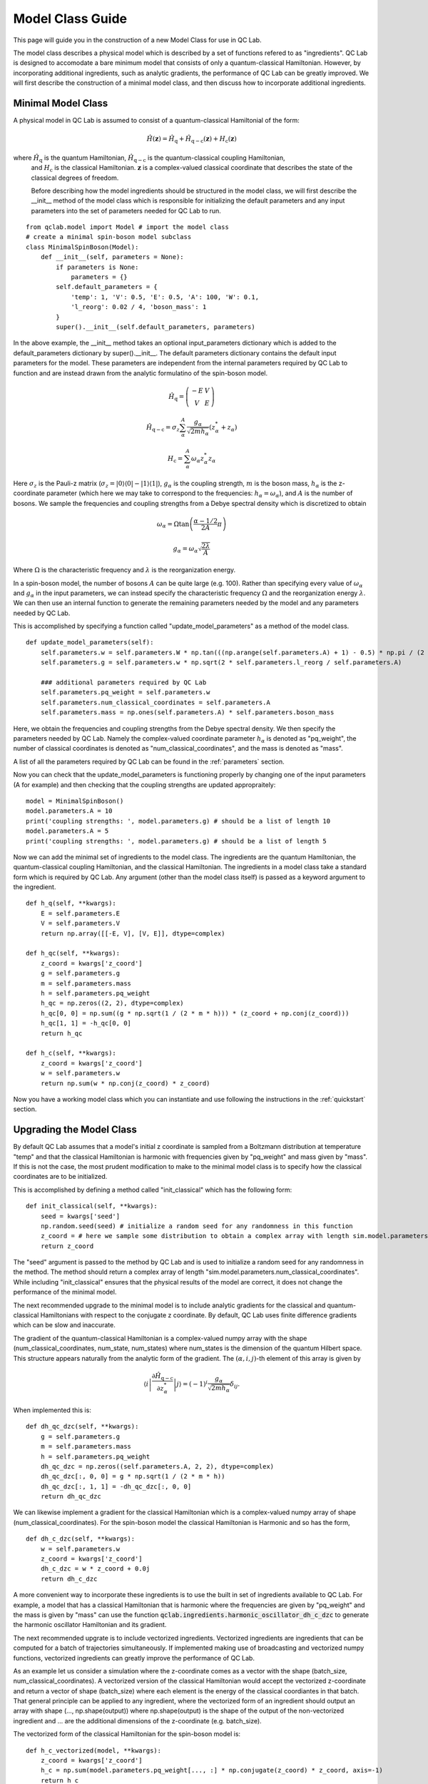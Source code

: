 .. _model-class:

Model Class Guide 
~~~~~~~~~~~~~~~~~~~
This page will guide you in the construction of a new Model Class for use in QC Lab.

The model class describes a physical model which is described by a set of functions refered to as "ingredients". QC Lab is designed to accomodate 
a bare minimum model that consists of only a quantum-classical Hamiltonian. However, by incorporating additional ingredients, such as 
analytic gradients, the performance of QC Lab can be greatly improved. We will first describe the construction of a minimal model class, and then 
discuss how to incorporate additional ingredients.

Minimal Model Class
--------------------
A physical model in QC Lab is assumed to consist of a quantum-classical Hamiltonial of the form:


.. math::

    \hat{H}(\boldsymbol{z}) = \hat{H}_{\mathrm{q}} + \hat{H}_{\mathrm{q-c}}(\boldsymbol{z}) + H_{\mathrm{c}}(\boldsymbol{z}) 

where :math:`\hat{H}_{\mathrm{q}}` is the quantum Hamiltonian, :math:`\hat{H}_{\mathrm{q-c}}` is the quantum-classical coupling Hamiltonian,
 and :math:`H_{\mathrm{c}}` is the classical Hamiltonian. :math:`\boldsymbol{z}` is a complex-valued classical coordinate that describes the state 
 of the classical degrees of freedom. 

 Before describing how the model ingredients should be structured in the model class, we will first describe the __init__ method of the model class 
 which is responsible for initializing the default parameters and any input parameters into the set of parameters needed for QC Lab to run. 


::

    from qclab.model import Model # import the model class
    # create a minimal spin-boson model subclass
    class MinimalSpinBoson(Model):
        def __init__(self, parameters = None):
            if parameters is None:
                parameters = {}
            self.default_parameters = {
                'temp': 1, 'V': 0.5, 'E': 0.5, 'A': 100, 'W': 0.1,
                'l_reorg': 0.02 / 4, 'boson_mass': 1
            }
            super().__init__(self.default_parameters, parameters)

In the above example, the __init__ method takes an optional input_parameters dictionary which is added to the default_parameters dictionary by 
super().__init__. The default parameters dictionary contains the default input parameters for the model. These parameters are independent from the 
internal parameters required by QC Lab to function and are instead drawn from the analytic formulatino of the spin-boson model. 


.. math::
    
    \hat{H}_{\mathrm{q}} = \left(\begin{array}{cc} -E & V \\ V & E \end{array}\right)


.. math::

    \hat{H}_{\mathrm{q-c}} = \sigma_{z} \sum_{\alpha}^{A}  \frac{g_{\alpha}}{\sqrt{2mh_{\alpha}}} \left(z^{*}_{\alpha} + z_{\alpha}\right)


.. math::

    H_{\mathrm{c}} = \sum_{\alpha}^{A} \omega_{\alpha} z^{*}_{\alpha} z_{\alpha}

Here :math:`\sigma_{z}` is the Pauli-z matrix (:math:`\sigma_{z}=\vert0\rangle\langle 0\vert - \vert 1\rangle\langle 1\vert`), :math:`g_{\alpha}` is the coupling strength, :math:`m` is the boson mass,
:math:`h_{\alpha}` is the z-coordinate parameter (which here we may take to correspond to the frequencies: :math:`h_{\alpha}=\omega_{\alpha}`), and :math:`A` is the number of bosons.
We sample the frequencies and coupling strengths from a Debye spectral density which is discretized to obtain

.. math::

    \omega_{\alpha} = \Omega\tan\left(\frac{\alpha - 1/2}{2A}\pi\right)


.. math::

    g_{\alpha} = \omega_{\alpha}\sqrt{\frac{2\lambda}{A}}


Where :math:`\Omega` is the characteristic frequency and :math:`\lambda` is the reorganization energy. 

In a spin-boson model, the number of bosons :math:`A` can be quite large (e.g. 100). Rather than specifying every value of :math:`\omega_{\alpha}` 
and :math:`g_{\alpha}` in the input parameters, we can instead specify the characteristic frequency :math:`\Omega` and the reorganization energy :math:`\lambda`.
We can then use an internal function to generate the remaining parameters needed by the model and any parameters needed by QC Lab. 

This is accomplished by specifying a function called "update_model_parameters" as a method of the model class. 


::

    def update_model_parameters(self):
        self.parameters.w = self.parameters.W * np.tan(((np.arange(self.parameters.A) + 1) - 0.5) * np.pi / (2 * self.parameters.A))
        self.parameters.g = self.parameters.w * np.sqrt(2 * self.parameters.l_reorg / self.parameters.A) 

        ### additional parameters required by QC Lab
        self.parameters.pq_weight = self.parameters.w
        self.parameters.num_classical_coordinates = self.parameters.A
        self.parameters.mass = np.ones(self.parameters.A) * self.parameters.boson_mass


Here, we obtain the frequencies and coupling strengths from the Debye spectral density. We then specify the parameters needed by QC Lab. Namely the 
complex-valued coordinate parameter :math:`h_{\alpha}` is denoted as "pq_weight", the number of classical coordinates is denoted as 
"num_classical_coordinates", and the mass is denoted as "mass".

A list of all the parameters required by QC Lab can be found in the :ref:`parameters` section.

Now you can check that the update_model_parameters is functioning properly by changing one of the input parameters (A for example) and then checking that
the coupling strengths are updated appropraitely:


:: 

    model = MinimalSpinBoson()
    model.parameters.A = 10
    print('coupling strengths: ', model.parameters.g) # should be a list of length 10
    model.parameters.A = 5
    print('coupling strengths: ', model.parameters.g) # should be a list of length 5


Now we can add the minimal set of ingredients to the model class. The ingredients are the quantum Hamiltonian, 
the quantum-classical coupling Hamiltonian, and the classical Hamiltonian. The ingredients in a model class 
take a standard form which is required by QC Lab. Any argument (other than the model class itself) is 
passed as a keyword argument to the ingredient.


::

    def h_q(self, **kwargs):
        E = self.parameters.E
        V = self.parameters.V
        return np.array([[-E, V], [V, E]], dtype=complex)

    def h_qc(self, **kwargs):
        z_coord = kwargs['z_coord']
        g = self.parameters.g
        m = self.parameters.mass
        h = self.parameters.pq_weight
        h_qc = np.zeros((2, 2), dtype=complex)
        h_qc[0, 0] = np.sum((g * np.sqrt(1 / (2 * m * h))) * (z_coord + np.conj(z_coord)))
        h_qc[1, 1] = -h_qc[0, 0]
        return h_qc

    def h_c(self, **kwargs):
        z_coord = kwargs['z_coord']
        w = self.parameters.w
        return np.sum(w * np.conj(z_coord) * z_coord)



Now you have a working model class which you can instantiate and use following the instructions in the :ref:`quickstart` section.


Upgrading the Model Class
-------------------------



By default QC Lab assumes that a model's initial z coordinate is sampled from a Boltzmann distribution at temperature "temp" and that the classical 
Hamiltonian is harmonic with frequencies given by "pq_weight" and mass given by "mass". If this is not the case, the most prudent modification to make 
to the minimal model class is to specify how the classical coordinates are to be initialized. 

This is accomplished by defining a method called "init_classical" which has the following form:

::

    def init_classical(self, **kwargs):
        seed = kwargs['seed']
        np.random.seed(seed) # initialize a random seed for any randomness in this function
        z_coord = # here we sample some distribution to obtain a complex array with length sim.model.parameters.num_classical_coordinates
        return z_coord 


The "seed" argument is passed to the method by QC Lab and is used to initialize a random seed for any randomness in the method. The method should
return a complex array of length "sim.model.parameters.num_classical_coordinates". While including "init_classical" ensures that the physical 
results of the model are correct, it does not change the performance of the minimal model. 

The next recommended upgrade to the minimal model is to include analytic gradients for the classical and quantum-classical Hamiltonians with respect to 
the conjugate z coordinate. By default, QC Lab uses finite difference gradients which can be slow and inaccurate.

The gradient of the quantum-classical Hamiltonian is a complex-valued numpy array with the shape (num_classical_coordinates, num_state, num_states) where 
num_states is the dimension of the quantum Hilbert space. This structure appears naturally from the analytic form of the gradient. 
The :math:`(\alpha,i,j)`-th element 
of this array is given by

.. math::

     \left\langle i\left\vert \frac{\partial \hat{H}_{\mathrm{q-c}}}{\partial z^{*}_{\alpha}}\right\vert j \right\rangle = (-1)^{i}\frac{g_{\alpha}}{\sqrt{2mh_{\alpha}}}\delta_{ij}.



When implemented this is:

::

    def dh_qc_dzc(self, **kwargs):
        g = self.parameters.g
        m = self.parameters.mass
        h = self.parameters.pq_weight
        dh_qc_dzc = np.zeros((self.parameters.A, 2, 2), dtype=complex)
        dh_qc_dzc[:, 0, 0] = g * np.sqrt(1 / (2 * m * h))
        dh_qc_dzc[:, 1, 1] = -dh_qc_dzc[:, 0, 0]
        return dh_qc_dzc

We can likewise implement a gradient for the classical Hamiltonian which is a complex-valued numpy array of shape (num_classical_coordinates). For the spin-boson model
the classical Hamiltonian is Harmonic and so has the form,

::

    def dh_c_dzc(self, **kwargs):
        w = self.parameters.w
        z_coord = kwargs['z_coord']
        dh_c_dzc = w * z_coord + 0.0j
        return dh_c_dzc

A more convenient way to incorporate these ingredients is to use the built in set of ingredients available to QC Lab. For example, a model that 
has a classical Hamiltonian that is harmonic where the frequencies are given by "pq_weight" and the mass is given by "mass" can use the 
function :code:`qclab.ingredients.harmonic_oscillator_dh_c_dzc` to generate the harmonic oscillator Hamiltonian and its gradient.



The next recommended upgrate is to include vectorized ingredients. Vectorized ingredients are ingredients that can be computed for a batch of 
trajectories simultaneously. If implemented making use of broadcasting and vectorized numpy functions, vectorized ingredients can greatly improve
the performance of QC Lab. 

As an example let us consider a simulation where the z-coordinate comes as a vector with the shape (batch_size, num_classical_coordinates).
A vectorized version of the classical Hamiltonian would accept the vectorized z-coordinate and return a vector of shape (batch_size) where each
element is the energy of the classical coordiantes in that batch. That general principle can be applied to any ingredient, where the vectorized form 
of an ingredient should output an array with shape (..., np.shape(output)) where np.shape(output) is the shape of the output of the non-vectorized 
ingredient and ... are the additional dimensions of the z-coordinate (e.g. batch_size). 

The vectorized form of the classical Hamiltonian for the spin-boson model is:


::


    def h_c_vectorized(model, **kwargs):
        z_coord = kwargs['z_coord']
        h_c = np.sum(model.parameters.pq_weight[..., :] * np.conjugate(z_coord) * z_coord, axis=-1)
        return h_c

Importantly, the vectorized ingredient has the same name as the non-vectorized ingredient with "_vectorized" appended to the end. 

Like :code:`dh_c_dzc`, there are vectorized ingredients already built into QC Lab. For a full list of the available ingredients see the :ref:`ingredients` section.

The vectorized quantum-classical interaction is implemented as: 


::

    def h_qc_vectorized(self, **kwargs):
        z_coord = kwargs['z_coord']
        g = self.parameters.g 
        m = self.parameters.mass
        h = self.parameters.pq_weight
        h_qc = np.zeros((*np.shape(z_coord)[:-1], 2, 2), dtype=complex)
        h_qc[..., 0, 0] = np.sum((g * np.sqrt(1 / (2 * m * h)))[..., :] * (z_coord + np.conj(z_coord)), axis=-1)
        h_qc[..., 1, 1] = -h_qc[..., 0, 0]
        return h_qc

and its gradient is implemented as:


::

    def dh_qc_dzc_vectorized(self, **kwargs):
        g = self.parameters.g 
        m = self.parameters.mass
        h = self.parameters.pq_weight
        dh_qc_dzc = np.zeros((*np.shape(kwargs['z_coord'])[:-1], self.parameters.A, 2, 2), dtype=complex)
        dh_qc_dzc[..., :, 0, 0] = (g * np.sqrt(1 / (2 * m * h)))[..., :]
        dh_qc_dzc[..., :, 1, 1] = -dh_qc_dzc[..., :, 0, 0]
        return dh_qc_dzc


When vectorized ingredients are present, QC Lab no longer uses the non-vectorized ingredients. This means that the non-vectorized ingredients can be
omitted from the model class. The fully optimized spin-boson model class is then:


::

    class SpinBosonModel(Model):
        def __init__(self, parameters=None):
            if parameters is None:
                parameters = {}
            self.default_parameters = {
                'temp': 1, 'V': 0.5, 'E': 0.5, 'A': 100, 'W': 0.1,
                'l_reorg': 0.02 / 4, 'boson_mass': 1
            }
            super().__init__(self.default_parameters, parameters)

        def update_model_parameters(self):
            self.parameters.w = self.parameters.W * np.tan(((np.arange(self.parameters.A) + 1) - 0.5) * np.pi / (2 * self.parameters.A))
            self.parameters.g = self.parameters.w * np.sqrt(2 * self.parameters.l_reorg / self.parameters.A) 

            ### additional parameters required by QC Lab
            self.parameters.pq_weight = self.parameters.w
            self.parameters.num_classical_coordinates = self.parameters.A
            self.parameters.mass = np.ones(self.parameters.A) * self.parameters.boson_mass

            ### additional parameters for built-in ingredients
            self.parameters.two_level_system_a = self.parameters.E  # Diagonal energy of state 0
            self.parameters.two_level_system_b = -self.parameters.E  # Diagonal energy of state 1
            self.parameters.two_level_system_c = self.parameters.V  # Real part of the off-diagonal coupling
            self.parameters.two_level_system_d = 0  # Imaginary part of the off-diagonal coupling

        def h_qc_vectorized(self, **kwargs):
            z_coord = kwargs['z_coord']
            g = self.parameters.g 
            m = self.parameters.mass
            h = self.parameters.pq_weight
            h_qc = np.zeros((*np.shape(z_coord)[:-1], 2, 2), dtype=complex)
            h_qc[..., 0, 0] = np.sum((g * np.sqrt(1 / (2 * m * h)))[..., :] * (z_coord + np.conj(z_coord)), axis=-1)
            h_qc[..., 1, 1] = -h_qc[..., 0, 0]
            return h_qc

        def dh_qc_dzc_vectorized(self, **kwargs):
            g = self.parameters.g 
            m = self.parameters.mass
            h = self.parameters.pq_weight
            dh_qc_dzc = np.zeros((*np.shape(kwargs['z_coord'])[:-1], self.parameters.A, 2, 2), dtype=complex)
            dh_qc_dzc[..., :, 0, 0] = (g * np.sqrt(1 / (2 * m * h)))[..., :]
            dh_qc_dzc[..., :, 1, 1] = -dh_qc_dzc[..., :, 0, 0]
            return dh_qc_dzc

        # Assigning functions from ingredients module
        init_classical = ingredients.harmonic_oscillator_boltzmann_init_classical
        h_c_vectorized = ingredients.harmonic_oscillator_h_c_vectorized
        h_q_vectorized = ingredients.two_level_system_h_q_vectorized
        dh_c_dzc_vectorized = ingredients.harmonic_oscillator_dh_c_dzc_vectorized